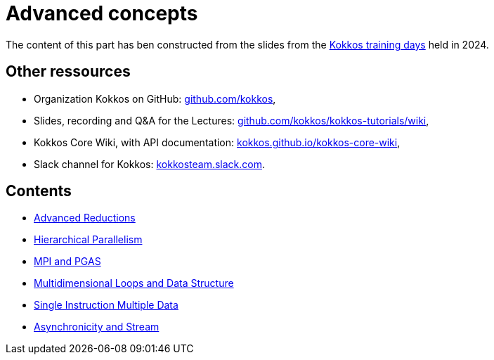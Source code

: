 = Advanced concepts


The content of this part has ben  constructed from the slides from the https://indico.math.cnrs.fr/event/12037/[Kokkos training days] held in 2024.


== Other ressources

- Organization Kokkos on GitHub: https://github.com/kokkos[github.com/kokkos],
- Slides, recording and Q&A for the Lectures: https://github.com/kokkos/kokkos-tutorials/wiki/Kokkos-Lecture-Series[github.com/kokkos/kokkos-tutorials/wiki],
- Kokkos Core Wiki, with API documentation: https://kokkos.github.io/kokkos-core-wiki[kokkos.github.io/kokkos-core-wiki],
- Slack channel for Kokkos: https://kokkos.slack.com[kokkosteam.slack.com].


== Contents

- xref:advanced-concepts/advanced-reductions.adoc[Advanced Reductions]
- xref:advanced-concepts/hierarchical-parallelism.adoc[Hierarchical Parallelism]
- xref:advanced-concepts/mpi-pgas.adoc[MPI and PGAS]
- xref:advanced-concepts/multidimensional-loops-and-data-structure.adoc[Multidimensional Loops and Data Structure]
- xref:advanced-concepts/single-instruction-mutliple-data.adoc[Single Instruction Multiple Data]
- xref:advanced-concepts/asynchronicity-and-streams.adoc[Asynchronicity and Stream]
